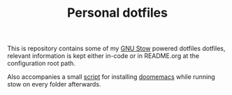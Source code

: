#+TITLE: Personal dotfiles
This is repository contains some of my [[https://github.com/aspiers/stow][GNU Stow]]  powered dotfiles dotfiles, relevant information is kept either in-code or in README.org at the configuration root path.

Also accompanies a small [[file:./install][script]] for installing [[https://github.com/hlissner/doom-emacs][doomemacs]] while running stow on every folder afterwards.
